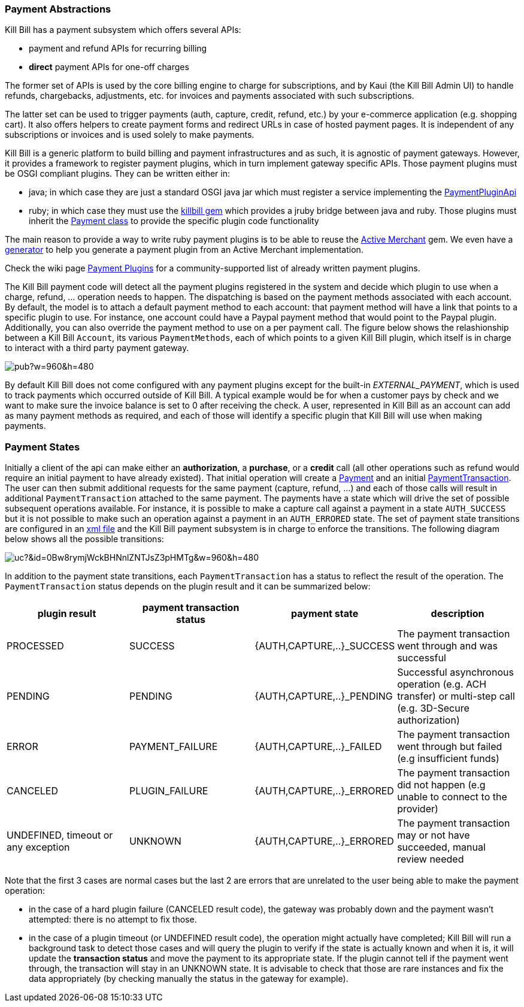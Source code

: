 === Payment Abstractions

Kill Bill has a payment subsystem which offers several APIs:

* payment and refund APIs for recurring billing
* *direct* payment APIs for one-off charges

The former set of APIs is used by the core billing engine to charge for subscriptions, and by Kaui (the Kill Bill Admin UI) to handle refunds, chargebacks, adjustments, etc. for invoices and payments associated with such subscriptions.

The latter set can be used to trigger payments (auth, capture, credit, refund, etc.) by your e-commerce application (e.g. shopping cart). It also offers helpers to create payment forms and redirect URLs in case of hosted payment pages. It is independent of any subscriptions or invoices and is used solely to make payments.

Kill Bill is a generic platform to build billing and payment infrastructures and as such, it is agnostic of payment gateways. However, it provides a framework to register payment plugins, which in turn implement gateway specific APIs. Those payment plugins must be OSGI compliant plugins. They can be written either in:

* java; in which case they are just a standard OSGI java jar which must register a service implementing the https://github.com/killbill/killbill-plugin-api/blob/master/payment/src/main/java/org/killbill/billing/payment/plugin/api/PaymentPluginApi.java[PaymentPluginApi]
* ruby; in which case they must use the https://github.com/killbill/killbill-plugin-framework-ruby[killbill gem] which provides a jruby bridge between java and ruby. Those plugins must inherit the https://github.com/killbill/killbill-plugin-framework-ruby/blob/master/lib/killbill/payment.rb[Payment class] to provide the specific plugin code functionality

The main reason to provide a way to write ruby payment plugins is to be able to reuse the http://activemerchant.org/[Active Merchant] gem. We even have a https://github.com/killbill/killbill-plugin-framework-ruby/[generator] to help you generate a payment plugin from an Active Merchant implementation.

Check the wiki page https://github.com/killbill/killbill/wiki/Payment-plugins[Payment Plugins] for a community-supported list of already written payment plugins.

The Kill Bill payment code will detect all the payment plugins registered in the system and decide which plugin to use when a charge, refund, ... operation needs to happen. The dispatching is based on the payment methods associated with each account. By default, the model is to attach a default payment method to each account: that payment method will have a link that points to a specific plugin to use. For instance, one account could have a Paypal payment method that would point to the Paypal plugin. Additionally, you can also override the payment method to use on a per payment call. The figure below shows the relashionship between a Kill Bill `Account`, its various `PaymentMethods`, each of which points to a given Kill Bill plugin, which itself is in charge to interact with a third party payment gateway.

image:https://docs.google.com/drawings/d/1ERbfXS0LKSyANT08wnp3zDyoROkhKWSdX2EK0LpwLQ4/pub?w=960&amp;h=480[align=center]

By default Kill Bill does not come configured with any payment plugins except for the built-in __EXTERNAL_PAYMENT__, which is used to track payments which occurred outside of Kill Bill. A typical example would be for when a customer pays by check and we want to make sure the invoice balance is set to 0 after receiving the check. A user, represented in Kill Bill as an account can add as many payment methods as required, and each of those will identify a specific plugin that Kill Bill will use when making payments.


=== Payment States

Initially a client of the api can make either an *authorization*, a *purchase*, or a *credit* call (all other operations such as refund would require an initial payment to have already existed).
That initial operation will create a https://github.com/killbill/killbill-api/blob/master/src/main/java/org/killbill/billing/payment/api/Payment.java[Payment] and an initial https://github.com/killbill/killbill-api/blob/c243233be112165bf04a89a715b79112c6c5d1f7/src/main/java/org/killbill/billing/payment/api/PaymentTransaction.java[PaymentTransaction].
The user can then submit additional requests for the same payment (capture, refund, ...) and each of those calls will result in additional `PaymentTransaction` attached to the same payment.
The payments have a state which will drive the set of possible subsequent operations available. For instance, it is possible to make a capture call against a payment in a state `AUTH_SUCCESS` but it is not possible to make such an operation against a payment in an `AUTH_ERRORED` state.
The set of payment state transitions are configured in an https://github.com/killbill/killbill/blob/master/payment/src/main/resources/org/killbill/billing/payment/PaymentStates.xml[xml file] and the Kill Bill payment subsystem is in charge to enforce the transitions. The following diagram below shows all the possible transitions:

// Tricky see http://lifehacker.com/share-direct-links-to-files-in-google-drive-and-skip-th-1493813665
image:https://drive.google.com/uc?&id=0Bw8rymjWckBHNnlZNTJsZ3pHMTg&w=960&amp;h=480[align=center]

In addition to the payment state transitions, each `PaymentTransaction` has a status to reflect the result of the operation. The `PaymentTransaction` status depends on the plugin result and it can be summarized below:

|===
|plugin result | payment transaction status | payment state | description

|PROCESSED
|SUCCESS
|{AUTH,CAPTURE,..}_SUCCESS
|The payment transaction went through and was successful

|PENDING
|PENDING
|{AUTH,CAPTURE,..}_PENDING
|Successful asynchronous operation (e.g. ACH transfer) or multi-step call (e.g. 3D-Secure authorization)

|ERROR
|PAYMENT_FAILURE
|{AUTH,CAPTURE,..}_FAILED
|The payment transaction went through but failed (e.g insufficient funds)

|CANCELED
|PLUGIN_FAILURE
|{AUTH,CAPTURE,..}_ERRORED
|The payment transaction did not happen (e.g unable to connect to the provider)

|UNDEFINED, timeout or any exception
|UNKNOWN
|{AUTH,CAPTURE,..}_ERRORED
|The payment transaction may or not have succeeded, manual review needed

|===

Note that the first 3 cases are normal cases but the last 2 are errors that are unrelated to the user being able to make the payment operation:

* in the case of a hard plugin failure (CANCELED result code), the gateway was probably down and the payment wasn't attempted: there is no attempt to fix those.
* in the case of a plugin timeout (or UNDEFINED result code), the operation might actually have completed; Kill Bill will run a background task to detect those cases and will query the plugin to verify if the state is actually known and when it is, it will update the *transaction status* and move the payment to its appropriate state. If the plugin cannot tell if the payment went through, the transaction will stay in an UNKNOWN state. It is advisable to check that those are rare instances and fix the data appropriately (by checking manually the status in the gateway for example).